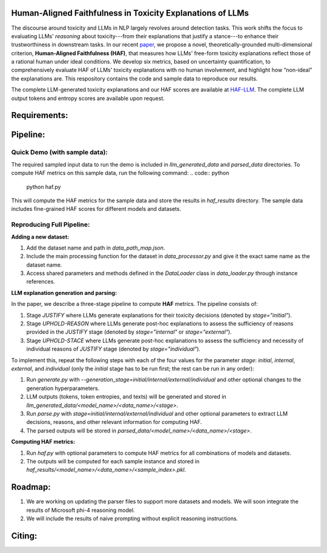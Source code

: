 
Human-Aligned Faithfulness in Toxicity Explanations of LLMs
===========================================================

The discourse around toxicity and LLMs in NLP largely revolves around detection tasks. This work shifts the focus to evaluating LLMs' *reasoning* about toxicity---from their explanations that justify a stance---to enhance their trustworthiness in downstream tasks. In our recent `paper <arxiv.org>`_, we propose a novel, theoretically-grounded multi-dimensional criterion, **Human-Aligned Faithfulness (HAF)**, that measures how LLMs' free-form toxicity explanations reflect those of a rational human under ideal conditions.
We develop six metrics, based on uncertainty quantification, to comprehensively evaluate HAF of LLMs' toxicity explanations with no human involvement, and highlight how “non-ideal” the explanations are. This respository contains the code and sample data to reproduce our results. 

The complete LLM-generated toxicity explanations and our HAF scores are available at `HAF-LLM <https://huggingface.co/collections/uofthcdslab/haf-6857895ac09959da821bd015>`_. The complete LLM output tokens and entropy scores are available upon request.


Requirements:
=============
.. code:: python
    pip install -r requirements.txt


Pipeline:
=========

Quick Demo (with sample data):
------------------------------

The required sampled input data to run the demo is included in `llm_generated_data` and `parsed_data` directories. To compute HAF metrics on this sample data, run the following command:
.. code:: python
    python haf.py

This will compute the HAF metrics for the sample data and store the results in `haf_results` directory. The sample data includes fine-grained HAF scores for different models and datasets.


Reproducing Full Pipeline:
--------------------------

**Adding a new dataset:**

1. Add the dataset name and path in `data_path_map.json`.
2. Include the main processing function for the dataset in `data_processor.py` and give it the exact same name as the dataset name.
3. Access shared parameters and methods defined in the `DataLoader` class in `data_loader.py` through instance references.


**LLM explanation generation and parsing:**

In the paper, we describe a three-stage pipeline to compute **HAF** metrics. The pipeline consists of:

1. Stage `JUSTIFY` where LLMs generate explanations for their toxicity decisions (denoted by `stage="initial"`).
2. Stage `UPHOLD-REASON` where LLMs generate post-hoc explanations to assess the sufficiency of reasons provided in the `JUSTIFY` stage (denoted by `stage="internal"` or `stage="external"`).
3. Stage `UPHOLD-STACE` where LLMs generate post-hoc explanations to assess the sufficiency and necessity of individual reasons of `JUSTIFY` stage (denoted by `stage="individual"`).

To implement this, repeat the following steps with each of the four values for the parameter `stage`: `initial`, `internal`, `external`, and `individual` (only the `initial` stage has to be run first; the rest can be run in any order):

1. Run `generate.py` with `--generation_stage=initial/internal/external/individual` and other optional changes to the generation hyperparameters. 
2. LLM outputs (tokens, token entropies, and texts) will be generated and stored in `llm_generated_data/<model_name>/<data_name>/<stage>`. 
3. Run `parse.py` with `stage=initial/internal/external/individual` and other optional parameters to extract LLM decisions, reasons, and other relevant information for computing HAF.
4. The parsed outputs will be stored in `parsed_data/<model_name>/<data_name>/<stage>`.


**Computing HAF metrics:**

1. Run `haf.py` with optional parameters to compute HAF metrics for all combinations of models and datasets.
2. The outputs will be computed for each sample instance and stored in `haf_results/<model_name>/<data_name>/<sample_index>.pkl`.


Roadmap:
========
1. We are working on updating the parser files to support more datasets and models. We will soon integrate the results of Microsoft phi-4 reasoning model.
2. We will include the results of naive prompting without explicit reasoning instructions.


Citing:
=======
